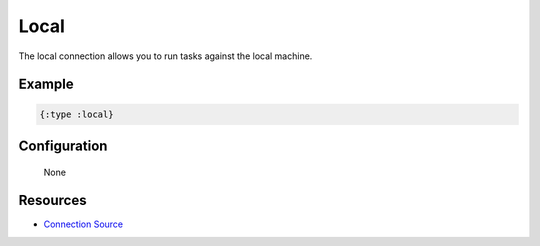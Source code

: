 Local
============

The local connection allows you to run tasks against the local machine.

Example
~~~~~~~

.. code-block:: clojure

   {:type :local}

Configuration
~~~~~~~~~~~~~

  None

Resources
~~~~~~~~~

- `Connection Source`_

.. _Connection Source: https://github.com/matross/matross/blob/master/plugins/matross/connections/local.clj
